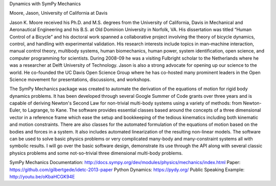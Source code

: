 Dynamics with SymPy Mechanics

Moore, Jason, University of California at Davis

Jason K. Moore received his Ph.D. and M.S. degrees from the University of
California, Davis in Mechanical and Aeronautical Engineering and his B.S. at Old
Dominion University in Norfolk, VA. His dissertation was titled “Human Control
of a Bicycle” and his doctoral work spanned a collaborative project involving
the theory of bicycle dynamics, control, and handling with experimental
validation. His research interests include topics in man–machine interaction,
manual control theory, multibody systems, human biomechanics, human power,
system identification, open science, and computer programming for scientists.
During 2008-09 he was a visiting Fulbright scholar to the Netherlands where he
was a researcher at Delft University of Technology. Jason is also a strong
advocate for opening up our science to the world. He co-founded the UC Davis
Open Science Group where he has co-hosted many prominent leaders in the Open
Science movement for presentations, discussions, and workshops.

The SymPy Mechanics package was created to automate the derivation of the
equations of motion for rigid body dynamics problems. It has been developed
through several Google Summer of Code grants over three years and is capable of
deriving Newton's Second Law for non-trivial multi-body systems using a variety
of methods: from Newton-Euler, to Lagrange, to Kane. The software provides
essential classes based around the concepts of a three dimensional vector in a
reference frame which ease the setup and bookkeeping of the tedious kinematics
including both kinematic and motion constraints. There are also classes for the
automated formulation of the equations of motion based on the bodies and forces
in a system. It also includes automated linearization of the resulting
non-linear models. The software can be used to solve basic physics problems or
very complicated many-body and many-constraint systems all with symbolic
results. I will go over the basic software design, demonstrate its use through
the API along with several classic physics problems and some not-so-trivial
three dimensional multi-body problems.

SymPy Mechanics Documentation:
http://docs.sympy.org/dev/modules/physics/mechanics/index.html
Paper: https://github.com/gilbertgede/idetc-2013-paper
Python Dynamics: https://pydy.org/
Public Speaking Example: http://youtu.be/oKbaHCGK94E
